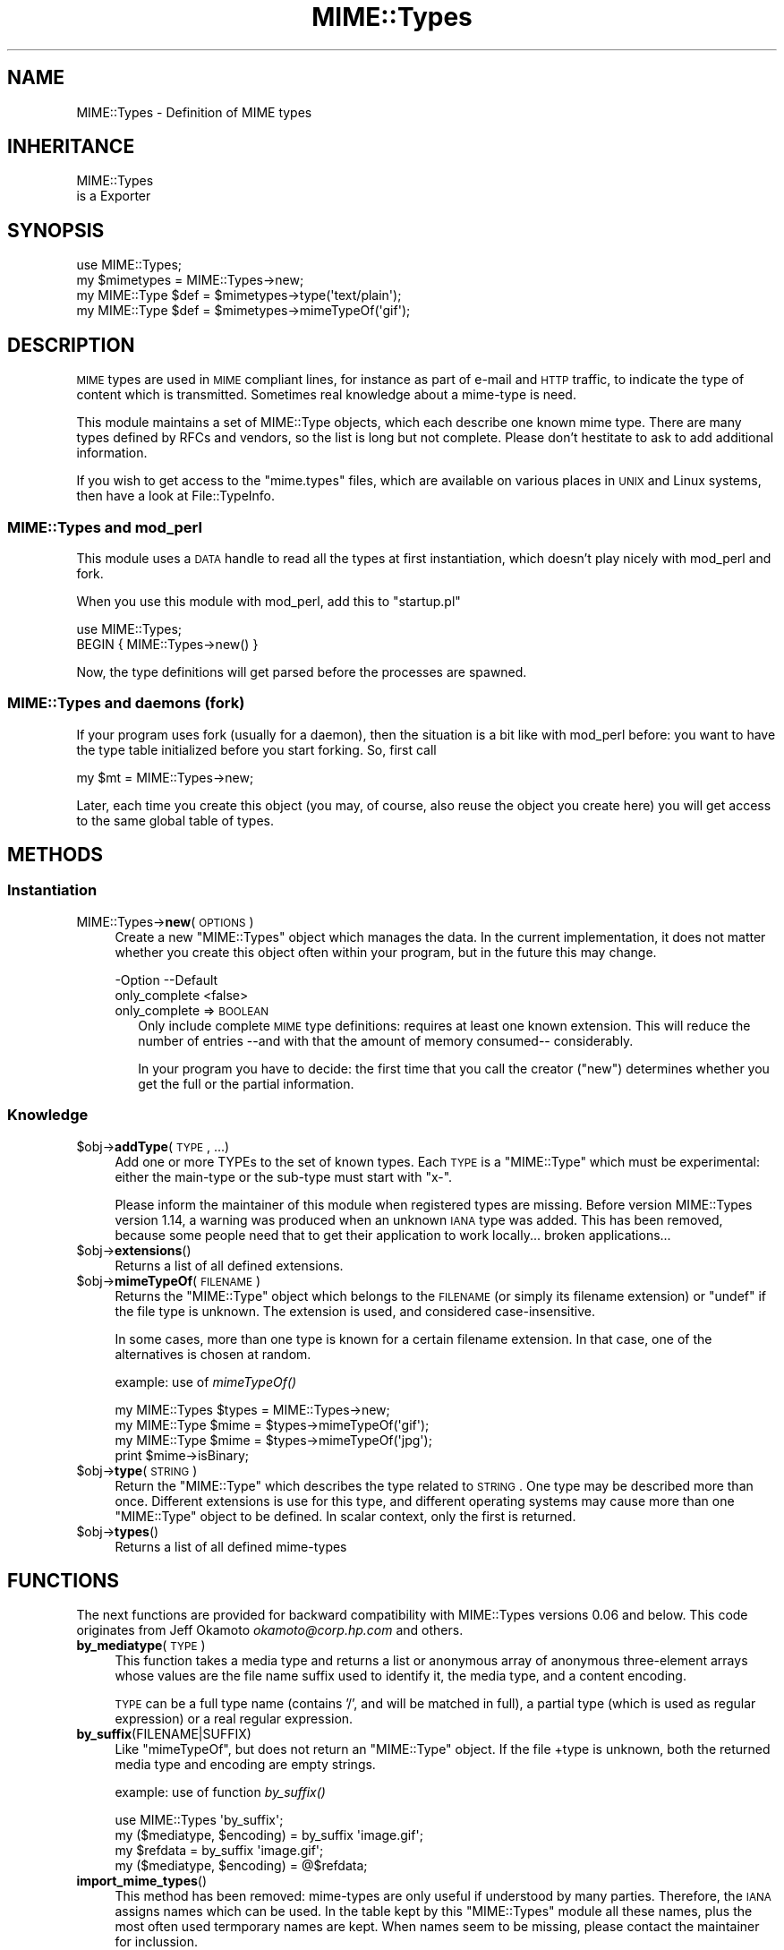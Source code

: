 .\" Automatically generated by Pod::Man 2.25 (Pod::Simple 3.20)
.\"
.\" Standard preamble:
.\" ========================================================================
.de Sp \" Vertical space (when we can't use .PP)
.if t .sp .5v
.if n .sp
..
.de Vb \" Begin verbatim text
.ft CW
.nf
.ne \\$1
..
.de Ve \" End verbatim text
.ft R
.fi
..
.\" Set up some character translations and predefined strings.  \*(-- will
.\" give an unbreakable dash, \*(PI will give pi, \*(L" will give a left
.\" double quote, and \*(R" will give a right double quote.  \*(C+ will
.\" give a nicer C++.  Capital omega is used to do unbreakable dashes and
.\" therefore won't be available.  \*(C` and \*(C' expand to `' in nroff,
.\" nothing in troff, for use with C<>.
.tr \(*W-
.ds C+ C\v'-.1v'\h'-1p'\s-2+\h'-1p'+\s0\v'.1v'\h'-1p'
.ie n \{\
.    ds -- \(*W-
.    ds PI pi
.    if (\n(.H=4u)&(1m=24u) .ds -- \(*W\h'-12u'\(*W\h'-12u'-\" diablo 10 pitch
.    if (\n(.H=4u)&(1m=20u) .ds -- \(*W\h'-12u'\(*W\h'-8u'-\"  diablo 12 pitch
.    ds L" ""
.    ds R" ""
.    ds C` ""
.    ds C' ""
'br\}
.el\{\
.    ds -- \|\(em\|
.    ds PI \(*p
.    ds L" ``
.    ds R" ''
'br\}
.\"
.\" Escape single quotes in literal strings from groff's Unicode transform.
.ie \n(.g .ds Aq \(aq
.el       .ds Aq '
.\"
.\" If the F register is turned on, we'll generate index entries on stderr for
.\" titles (.TH), headers (.SH), subsections (.SS), items (.Ip), and index
.\" entries marked with X<> in POD.  Of course, you'll have to process the
.\" output yourself in some meaningful fashion.
.ie \nF \{\
.    de IX
.    tm Index:\\$1\t\\n%\t"\\$2"
..
.    nr % 0
.    rr F
.\}
.el \{\
.    de IX
..
.\}
.\"
.\" Accent mark definitions (@(#)ms.acc 1.5 88/02/08 SMI; from UCB 4.2).
.\" Fear.  Run.  Save yourself.  No user-serviceable parts.
.    \" fudge factors for nroff and troff
.if n \{\
.    ds #H 0
.    ds #V .8m
.    ds #F .3m
.    ds #[ \f1
.    ds #] \fP
.\}
.if t \{\
.    ds #H ((1u-(\\\\n(.fu%2u))*.13m)
.    ds #V .6m
.    ds #F 0
.    ds #[ \&
.    ds #] \&
.\}
.    \" simple accents for nroff and troff
.if n \{\
.    ds ' \&
.    ds ` \&
.    ds ^ \&
.    ds , \&
.    ds ~ ~
.    ds /
.\}
.if t \{\
.    ds ' \\k:\h'-(\\n(.wu*8/10-\*(#H)'\'\h"|\\n:u"
.    ds ` \\k:\h'-(\\n(.wu*8/10-\*(#H)'\`\h'|\\n:u'
.    ds ^ \\k:\h'-(\\n(.wu*10/11-\*(#H)'^\h'|\\n:u'
.    ds , \\k:\h'-(\\n(.wu*8/10)',\h'|\\n:u'
.    ds ~ \\k:\h'-(\\n(.wu-\*(#H-.1m)'~\h'|\\n:u'
.    ds / \\k:\h'-(\\n(.wu*8/10-\*(#H)'\z\(sl\h'|\\n:u'
.\}
.    \" troff and (daisy-wheel) nroff accents
.ds : \\k:\h'-(\\n(.wu*8/10-\*(#H+.1m+\*(#F)'\v'-\*(#V'\z.\h'.2m+\*(#F'.\h'|\\n:u'\v'\*(#V'
.ds 8 \h'\*(#H'\(*b\h'-\*(#H'
.ds o \\k:\h'-(\\n(.wu+\w'\(de'u-\*(#H)/2u'\v'-.3n'\*(#[\z\(de\v'.3n'\h'|\\n:u'\*(#]
.ds d- \h'\*(#H'\(pd\h'-\w'~'u'\v'-.25m'\f2\(hy\fP\v'.25m'\h'-\*(#H'
.ds D- D\\k:\h'-\w'D'u'\v'-.11m'\z\(hy\v'.11m'\h'|\\n:u'
.ds th \*(#[\v'.3m'\s+1I\s-1\v'-.3m'\h'-(\w'I'u*2/3)'\s-1o\s+1\*(#]
.ds Th \*(#[\s+2I\s-2\h'-\w'I'u*3/5'\v'-.3m'o\v'.3m'\*(#]
.ds ae a\h'-(\w'a'u*4/10)'e
.ds Ae A\h'-(\w'A'u*4/10)'E
.    \" corrections for vroff
.if v .ds ~ \\k:\h'-(\\n(.wu*9/10-\*(#H)'\s-2\u~\d\s+2\h'|\\n:u'
.if v .ds ^ \\k:\h'-(\\n(.wu*10/11-\*(#H)'\v'-.4m'^\v'.4m'\h'|\\n:u'
.    \" for low resolution devices (crt and lpr)
.if \n(.H>23 .if \n(.V>19 \
\{\
.    ds : e
.    ds 8 ss
.    ds o a
.    ds d- d\h'-1'\(ga
.    ds D- D\h'-1'\(hy
.    ds th \o'bp'
.    ds Th \o'LP'
.    ds ae ae
.    ds Ae AE
.\}
.rm #[ #] #H #V #F C
.\" ========================================================================
.\"
.IX Title "MIME::Types 3"
.TH MIME::Types 3 "2012-06-19" "perl v5.16.0" "User Contributed Perl Documentation"
.\" For nroff, turn off justification.  Always turn off hyphenation; it makes
.\" way too many mistakes in technical documents.
.if n .ad l
.nh
.SH "NAME"
MIME::Types \- Definition of MIME types
.SH "INHERITANCE"
.IX Header "INHERITANCE"
.Vb 2
\& MIME::Types
\&   is a Exporter
.Ve
.SH "SYNOPSIS"
.IX Header "SYNOPSIS"
.Vb 4
\& use MIME::Types;
\& my $mimetypes = MIME::Types\->new;
\& my MIME::Type $def = $mimetypes\->type(\*(Aqtext/plain\*(Aq);
\& my MIME::Type $def = $mimetypes\->mimeTypeOf(\*(Aqgif\*(Aq);
.Ve
.SH "DESCRIPTION"
.IX Header "DESCRIPTION"
\&\s-1MIME\s0 types are used in \s-1MIME\s0 compliant lines, for instance as part
of e\-mail and \s-1HTTP\s0 traffic, to indicate the type of content which is
transmitted.  Sometimes real knowledge about a mime-type is need.
.PP
This module maintains a set of MIME::Type objects, which
each describe one known mime type.  There are many types defined
by RFCs and vendors, so the list is long but not complete.  Please
don't hestitate to ask to add additional information.
.PP
If you wish to get access to the \f(CW\*(C`mime.types\*(C'\fR files, which are
available on various places in \s-1UNIX\s0 and Linux systems, then have a
look at File::TypeInfo.
.SS "MIME::Types and mod_perl"
.IX Subsection "MIME::Types and mod_perl"
This module uses a \s-1DATA\s0 handle to read all the types at first
instantiation, which doesn't play nicely with mod_perl and fork.
.PP
When you use this module with mod_perl, add this to \f(CW\*(C`startup.pl\*(C'\fR
.PP
.Vb 2
\&   use MIME::Types;
\&   BEGIN { MIME::Types\->new() }
.Ve
.PP
Now, the type definitions will get parsed before the processes are spawned.
.SS "MIME::Types and daemons (fork)"
.IX Subsection "MIME::Types and daemons (fork)"
If your program uses fork (usually for a daemon), then the situation
is a bit like with mod_perl before: you want to have the type table
initialized before you start forking. So, first call
.PP
.Vb 1
\&   my $mt = MIME::Types\->new;
.Ve
.PP
Later, each time you create this object (you may, of course, also reuse
the object you create here) you will get access to the same global table
of types.
.SH "METHODS"
.IX Header "METHODS"
.SS "Instantiation"
.IX Subsection "Instantiation"
.IP "MIME::Types\->\fBnew\fR(\s-1OPTIONS\s0)" 4
.IX Item "MIME::Types->new(OPTIONS)"
Create a new \f(CW\*(C`MIME::Types\*(C'\fR object which manages the data.  In the current
implementation, it does not matter whether you create this object often
within your program, but in the future this may change.
.Sp
.Vb 2
\& \-Option       \-\-Default
\&  only_complete  <false>
.Ve
.RS 4
.IP "only_complete => \s-1BOOLEAN\s0" 2
.IX Item "only_complete => BOOLEAN"
Only include complete \s-1MIME\s0 type definitions: requires at least one known
extension.  This will reduce the number of entries \-\-and with that the
amount of memory consumed\*(-- considerably.
.Sp
In your program you have to decide: the first time that you call
the creator (\f(CW\*(C`new\*(C'\fR) determines whether you get the full or the partial
information.
.RE
.RS 4
.RE
.SS "Knowledge"
.IX Subsection "Knowledge"
.ie n .IP "$obj\->\fBaddType\fR(\s-1TYPE\s0, ...)" 4
.el .IP "\f(CW$obj\fR\->\fBaddType\fR(\s-1TYPE\s0, ...)" 4
.IX Item "$obj->addType(TYPE, ...)"
Add one or more TYPEs to the set of known types.  Each \s-1TYPE\s0 is a
\&\f(CW\*(C`MIME::Type\*(C'\fR which must be experimental: either the main-type or
the sub-type must start with \f(CW\*(C`x\-\*(C'\fR.
.Sp
Please inform the maintainer of this module when registered types
are missing.  Before version MIME::Types version 1.14, a warning
was produced when an unknown \s-1IANA\s0 type was added.  This has been
removed, because some people need that to get their application
to work locally... broken applications...
.ie n .IP "$obj\->\fBextensions\fR()" 4
.el .IP "\f(CW$obj\fR\->\fBextensions\fR()" 4
.IX Item "$obj->extensions()"
Returns a list of all defined extensions.
.ie n .IP "$obj\->\fBmimeTypeOf\fR(\s-1FILENAME\s0)" 4
.el .IP "\f(CW$obj\fR\->\fBmimeTypeOf\fR(\s-1FILENAME\s0)" 4
.IX Item "$obj->mimeTypeOf(FILENAME)"
Returns the \f(CW\*(C`MIME::Type\*(C'\fR object which belongs to the \s-1FILENAME\s0 (or simply
its filename extension) or \f(CW\*(C`undef\*(C'\fR if the file type is unknown.  The extension
is used, and considered case-insensitive.
.Sp
In some cases, more than one type is known for a certain filename extension.
In that case, one of the alternatives is chosen at random.
.Sp
example: use of \fImimeTypeOf()\fR
.Sp
.Vb 2
\& my MIME::Types $types = MIME::Types\->new;
\& my MIME::Type  $mime = $types\->mimeTypeOf(\*(Aqgif\*(Aq);
\&
\& my MIME::Type  $mime = $types\->mimeTypeOf(\*(Aqjpg\*(Aq);
\& print $mime\->isBinary;
.Ve
.ie n .IP "$obj\->\fBtype\fR(\s-1STRING\s0)" 4
.el .IP "\f(CW$obj\fR\->\fBtype\fR(\s-1STRING\s0)" 4
.IX Item "$obj->type(STRING)"
Return the \f(CW\*(C`MIME::Type\*(C'\fR which describes the type related to \s-1STRING\s0.  One
type may be described more than once.  Different extensions is use for
this type, and different operating systems may cause more than one
\&\f(CW\*(C`MIME::Type\*(C'\fR object to be defined.  In scalar context, only the first
is returned.
.ie n .IP "$obj\->\fBtypes\fR()" 4
.el .IP "\f(CW$obj\fR\->\fBtypes\fR()" 4
.IX Item "$obj->types()"
Returns a list of all defined mime-types
.SH "FUNCTIONS"
.IX Header "FUNCTIONS"
The next functions are provided for backward compatibility with MIME::Types
versions 0.06 and below.  This code originates from Jeff Okamoto
\&\fIokamoto@corp.hp.com\fR and others.
.IP "\fBby_mediatype\fR(\s-1TYPE\s0)" 4
.IX Item "by_mediatype(TYPE)"
This function takes a media type and returns a list or anonymous array of
anonymous three-element arrays whose values are the file name suffix used to
identify it, the media type, and a content encoding.
.Sp
\&\s-1TYPE\s0 can be a full type name (contains '/', and will be matched in full),
a partial type (which is used as regular expression) or a real regular
expression.
.IP "\fBby_suffix\fR(FILENAME|SUFFIX)" 4
.IX Item "by_suffix(FILENAME|SUFFIX)"
Like \f(CW\*(C`mimeTypeOf\*(C'\fR, but does not return an \f(CW\*(C`MIME::Type\*(C'\fR object. If the file
+type is unknown, both the returned media type and encoding are empty strings.
.Sp
example: use of function \fIby_suffix()\fR
.Sp
.Vb 2
\& use MIME::Types \*(Aqby_suffix\*(Aq;
\& my ($mediatype, $encoding) = by_suffix \*(Aqimage.gif\*(Aq;
\&
\& my $refdata =  by_suffix \*(Aqimage.gif\*(Aq;
\& my ($mediatype, $encoding) = @$refdata;
.Ve
.IP "\fBimport_mime_types\fR()" 4
.IX Item "import_mime_types()"
This method has been removed: mime-types are only useful if understood
by many parties.  Therefore, the \s-1IANA\s0 assigns names which can be used.
In the table kept by this \f(CW\*(C`MIME::Types\*(C'\fR module all these names, plus
the most often used termporary names are kept.  When names seem to be
missing, please contact the maintainer for inclussion.
.SH "SEE ALSO"
.IX Header "SEE ALSO"
This module is part of MIME-Types distribution version 1.35,
built on June 19, 2012. Website: \fIhttp://perl.overmeer.net/mimetypes/\fR
.SH "LICENSE"
.IX Header "LICENSE"
Copyrights 1999,2001\-2012 by [Mark Overmeer]. For other contributors see ChangeLog.
.PP
This program is free software; you can redistribute it and/or modify it
under the same terms as Perl itself.
See \fIhttp://www.perl.com/perl/misc/Artistic.html\fR
